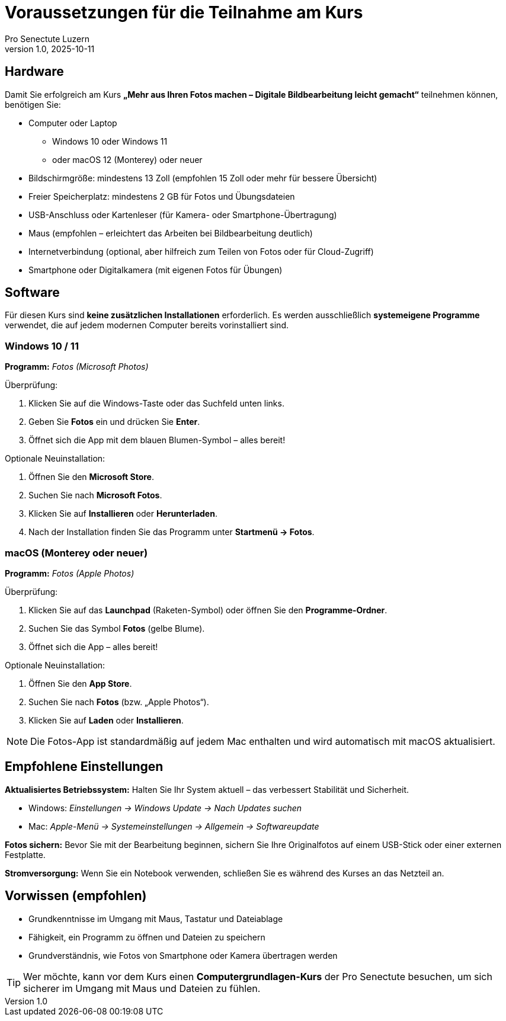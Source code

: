= Voraussetzungen für die Teilnahme am Kurs
:author: Pro Senectute Luzern
:revnumber: 1.0
:revdate: 2025-10-11

== Hardware

Damit Sie erfolgreich am Kurs *„Mehr aus Ihren Fotos machen – Digitale Bildbearbeitung leicht gemacht“* teilnehmen können, benötigen Sie:

* Computer oder Laptop
** Windows 10 oder Windows 11
** oder macOS 12 (Monterey) oder neuer
* Bildschirmgröße: mindestens 13 Zoll (empfohlen 15 Zoll oder mehr für bessere Übersicht)
* Freier Speicherplatz: mindestens 2 GB für Fotos und Übungsdateien
* USB-Anschluss oder Kartenleser (für Kamera- oder Smartphone-Übertragung)
* Maus (empfohlen – erleichtert das Arbeiten bei Bildbearbeitung deutlich)
* Internetverbindung (optional, aber hilfreich zum Teilen von Fotos oder für Cloud-Zugriff)
* Smartphone oder Digitalkamera (mit eigenen Fotos für Übungen)

== Software

Für diesen Kurs sind *keine zusätzlichen Installationen* erforderlich.
Es werden ausschließlich *systemeigene Programme* verwendet, die auf jedem modernen Computer bereits vorinstalliert sind.

=== Windows 10 / 11

*Programm:* _Fotos (Microsoft Photos)_

.Überprüfung:
. Klicken Sie auf die Windows-Taste oder das Suchfeld unten links.
. Geben Sie *Fotos* ein und drücken Sie *Enter*.
. Öffnet sich die App mit dem blauen Blumen-Symbol – alles bereit!

.Optionale Neuinstallation:
. Öffnen Sie den *Microsoft Store*.
. Suchen Sie nach *Microsoft Fotos*.
. Klicken Sie auf *Installieren* oder *Herunterladen*.
. Nach der Installation finden Sie das Programm unter *Startmenü → Fotos*.

=== macOS (Monterey oder neuer)

*Programm:* _Fotos (Apple Photos)_

.Überprüfung:
. Klicken Sie auf das *Launchpad* (Raketen-Symbol) oder öffnen Sie den *Programme-Ordner*.
. Suchen Sie das Symbol *Fotos* (gelbe Blume).
. Öffnet sich die App – alles bereit!

.Optionale Neuinstallation:
. Öffnen Sie den *App Store*.
. Suchen Sie nach *Fotos* (bzw. „Apple Photos“).
. Klicken Sie auf *Laden* oder *Installieren*.

[NOTE]
====
Die Fotos-App ist standardmäßig auf jedem Mac enthalten und wird automatisch mit macOS aktualisiert.
====

== Empfohlene Einstellungen

*Aktualisiertes Betriebssystem:*  
Halten Sie Ihr System aktuell – das verbessert Stabilität und Sicherheit.

* Windows: _Einstellungen → Windows Update → Nach Updates suchen_
* Mac: _Apple-Menü → Systemeinstellungen → Allgemein → Softwareupdate_

*Fotos sichern:*  
Bevor Sie mit der Bearbeitung beginnen, sichern Sie Ihre Originalfotos auf einem USB-Stick oder einer externen Festplatte.

*Stromversorgung:*  
Wenn Sie ein Notebook verwenden, schließen Sie es während des Kurses an das Netzteil an.

== Vorwissen (empfohlen)

* Grundkenntnisse im Umgang mit Maus, Tastatur und Dateiablage
* Fähigkeit, ein Programm zu öffnen und Dateien zu speichern
* Grundverständnis, wie Fotos von Smartphone oder Kamera übertragen werden

[TIP]
====
Wer möchte, kann vor dem Kurs einen *Computergrundlagen-Kurs* der Pro Senectute besuchen, um sich sicherer im Umgang mit Maus und Dateien zu fühlen.
====
